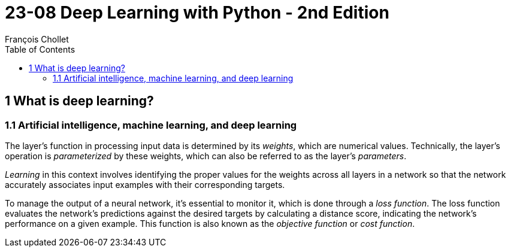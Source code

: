 = 23-08 Deep Learning with Python - 2nd Edition
François Chollet
:toc:

== 1 What is deep learning?

=== 1.1 Artificial intelligence, machine learning, and deep learning

The layer's function in processing input data is determined by its _weights_, which are numerical values. Technically, the layer's operation is _parameterized_ by these weights, which can also be referred to as the layer's _parameters_.

_Learning_ in this context involves identifying the proper values for the weights across all layers in a network so that the network accurately associates input examples with their corresponding targets.

To manage the output of a neural network, it's essential to monitor it, which is done through a _loss function_. The loss function evaluates the network's predictions against the desired targets by calculating a distance score, indicating the network's performance on a given example. This function is also known as the _objective function_ or _cost function_.

